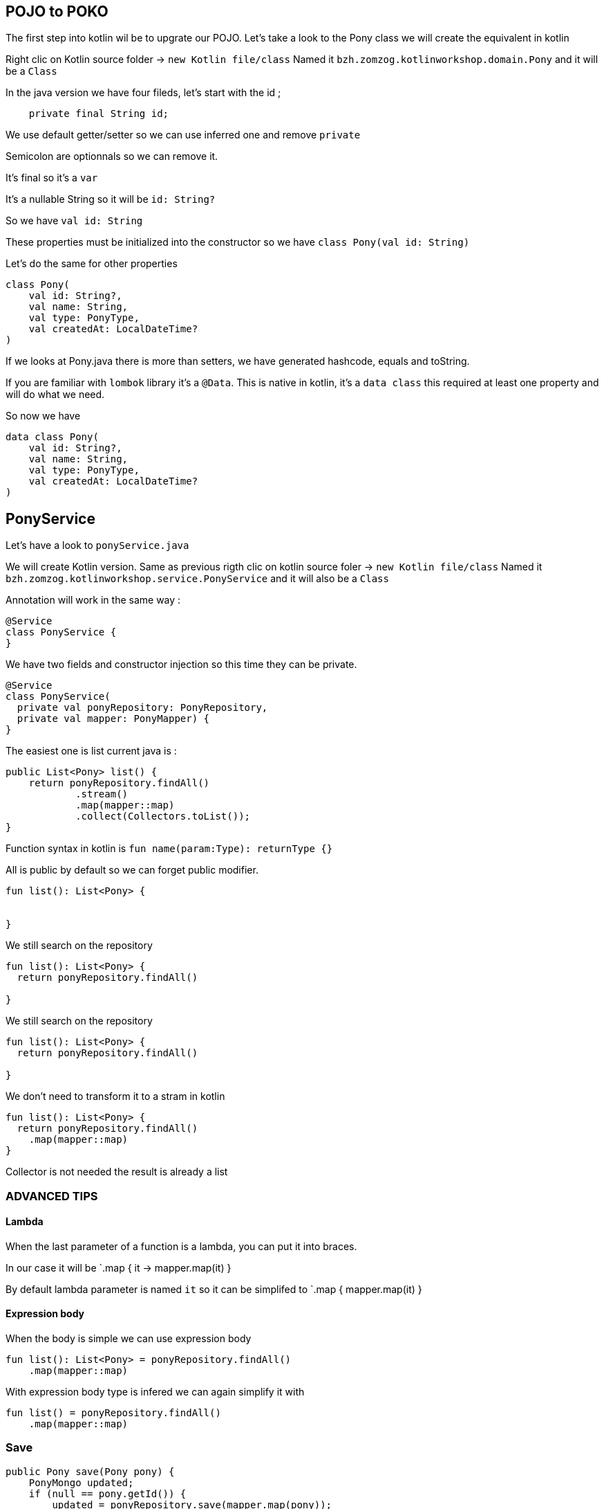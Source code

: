 == POJO to POKO

The first step into kotlin wil be to upgrate our POJO.
Let's take a look to the Pony class we will create the equivalent in kotlin

Right clic on Kotlin source folder -> `new Kotlin file/class`
Named it `bzh.zomzog.kotlinworkshop.domain.Pony` and it will be a `Class` 

In the java version we have four fileds, 
let's start with the id ;
[source, java]
----
    private final String id;
----

We use default getter/setter so we can use inferred one and remove `private`

Semicolon are optionnals so we can remove it. 

It's final so it's a `var`

It's a nullable String so it will be `id: String?`

So we have `val id: String` 

These properties must be initialized into the constructor so we have `class Pony(val id: String)`

Let's do the same for other properties 

// Trouver comment cacher du code spoiler alert

[source, kotlin]
----
class Pony(
    val id: String?,
    val name: String,
    val type: PonyType,
    val createdAt: LocalDateTime?
)
----

If we looks at Pony.java there is more than setters,
we have generated hashcode, equals and toString.

If you are familiar with `lombok` library it's a `@Data`.
This is native in kotlin, 
it's a `data class` this required at least one property and will do what we need.

So now we have 

[source, kotlin]
----
data class Pony(
    val id: String?,
    val name: String,
    val type: PonyType,
    val createdAt: LocalDateTime?
)
----

== PonyService

Let's have a look to `ponyService.java`

We will create Kotlin version.
Same as previous rigth clic on kotlin source foler ->  `new Kotlin file/class`
Named it `bzh.zomzog.kotlinworkshop.service.PonyService` and it will also be a `Class` 

Annotation will work in the same way :
[source, kotlin]
----
@Service
class PonyService {
}
----

We have two fields and constructor injection so this time they can be private.

[source, kotlin]
----
@Service
class PonyService(
  private val ponyRepository: PonyRepository, 
  private val mapper: PonyMapper) {
}
----

The easiest one is list current java is :

[source, java]
----
public List<Pony> list() {
    return ponyRepository.findAll()
            .stream()
            .map(mapper::map)
            .collect(Collectors.toList());
}
----

Function syntax in kotlin is `fun name(param:Type): returnType {}`

All is public by default so we can forget public modifier.

[source, kotlin]
----
fun list(): List<Pony> {


}
----

We still search on the repository

[source, kotlin]
----
fun list(): List<Pony> {
  return ponyRepository.findAll()

}
----

We still search on the repository

[source, kotlin]
----
fun list(): List<Pony> {
  return ponyRepository.findAll()

}
----

We don't need to transform it to a stram in kotlin

[source, kotlin]
----
fun list(): List<Pony> {
  return ponyRepository.findAll()
    .map(mapper::map)
}
----

Collector is not needed the result is already a list

=== ADVANCED TIPS

==== Lambda
When the last parameter of a function is a lambda,
you can put it into braces.

In our case it will be `.map { it -> mapper.map(it) }

By default lambda parameter is named `it` so it can be simplifed to `.map { mapper.map(it) }

==== Expression body

When the body is simple we can use expression body

[source, kotlin]
----
fun list(): List<Pony> = ponyRepository.findAll()
    .map(mapper::map)
----

With expression body type is infered we can again simplify it with

[source, kotlin]
----
fun list() = ponyRepository.findAll()
    .map(mapper::map)
----


=== Save

[source, java]
----
public Pony save(Pony pony) {
    PonyMongo updated;
    if (null == pony.getId()) {
        updated = ponyRepository.save(mapper.map(pony));
    } else {
        final Optional<PonyMongo> fromDb = ponyRepository.findById(new ObjectId(pony.getId()));
        updated = fromDb.map(it -> mapper.update(it, pony))
                .orElseThrow(() -> new RuntimeException("Pony not found")); // TODO Named exception
    }
    return mapper.map(updated);
}
----

Let's start with fun 
[source, kotlin]
----
fun save(pony: Pony): Pony {

}
----

In Kotlin, if can also be used as an expression:
[source, kotlin]
----
fun save(pony: Pony): Pony {
  val updated = if (null == pony.id) {
  
  } else {

  }
  return mapper.map(updated)
}
----
